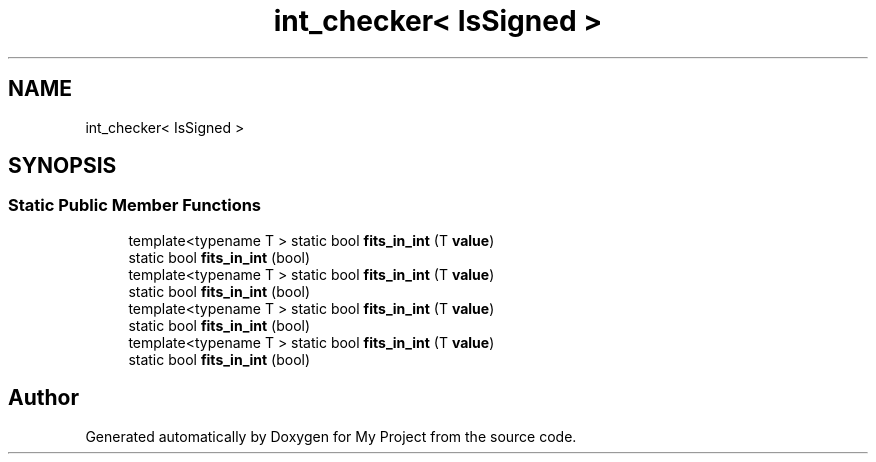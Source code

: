 .TH "int_checker< IsSigned >" 3 "Wed Feb 1 2023" "Version Version 0.0" "My Project" \" -*- nroff -*-
.ad l
.nh
.SH NAME
int_checker< IsSigned >
.SH SYNOPSIS
.br
.PP
.SS "Static Public Member Functions"

.in +1c
.ti -1c
.RI "template<typename T > static bool \fBfits_in_int\fP (T \fBvalue\fP)"
.br
.ti -1c
.RI "static bool \fBfits_in_int\fP (bool)"
.br
.ti -1c
.RI "template<typename T > static bool \fBfits_in_int\fP (T \fBvalue\fP)"
.br
.ti -1c
.RI "static bool \fBfits_in_int\fP (bool)"
.br
.ti -1c
.RI "template<typename T > static bool \fBfits_in_int\fP (T \fBvalue\fP)"
.br
.ti -1c
.RI "static bool \fBfits_in_int\fP (bool)"
.br
.ti -1c
.RI "template<typename T > static bool \fBfits_in_int\fP (T \fBvalue\fP)"
.br
.ti -1c
.RI "static bool \fBfits_in_int\fP (bool)"
.br
.in -1c

.SH "Author"
.PP 
Generated automatically by Doxygen for My Project from the source code\&.
